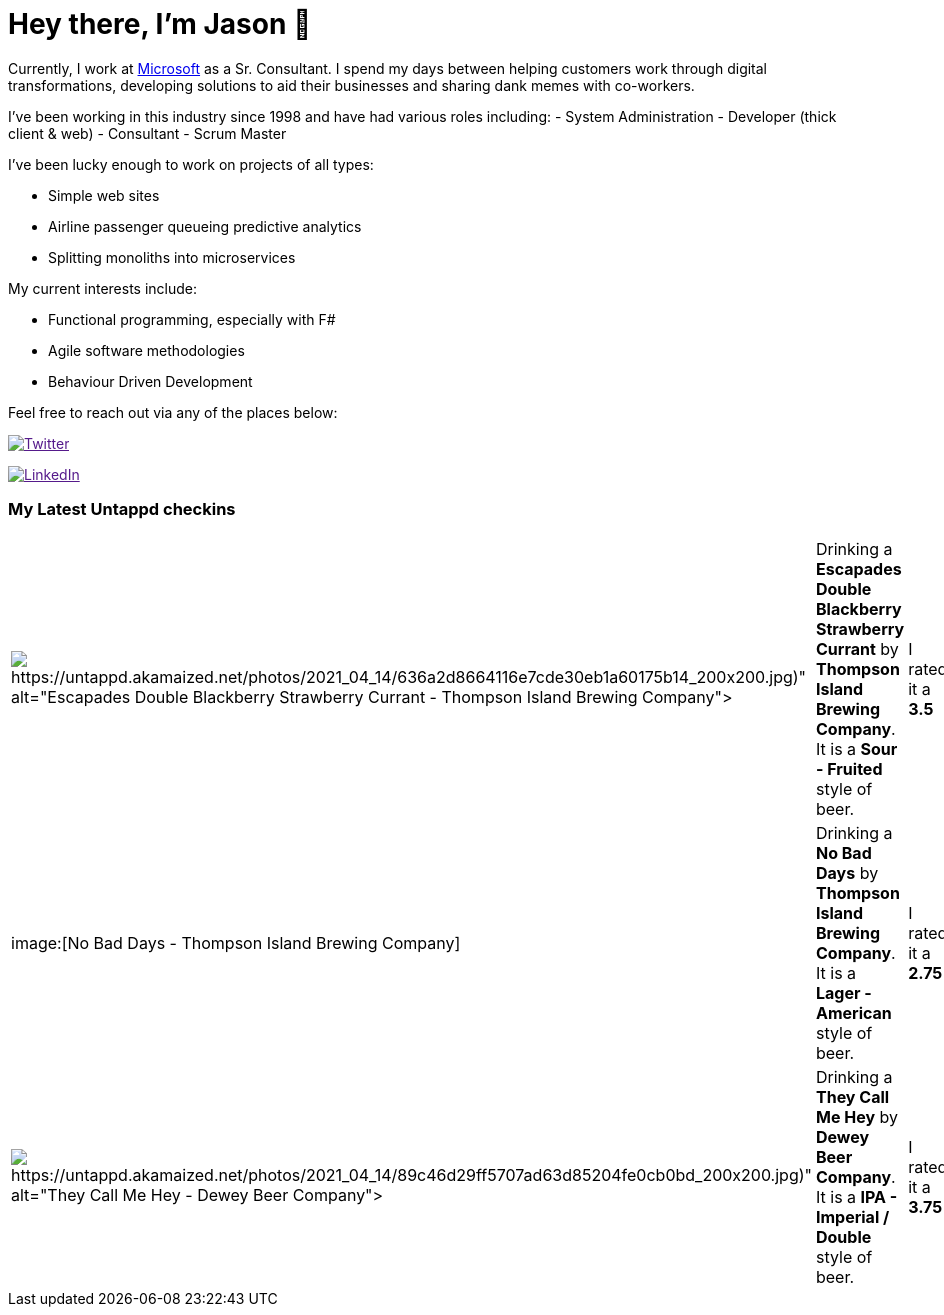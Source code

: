 ﻿# Hey there, I'm Jason 👋

Currently, I work at https://microsoft.com[Microsoft] as a Sr. Consultant. I spend my days between helping customers work through digital transformations, developing solutions to aid their businesses and sharing dank memes with co-workers. 

I've been working in this industry since 1998 and have had various roles including: 
- System Administration
- Developer (thick client & web)
- Consultant
- Scrum Master

I've been lucky enough to work on projects of all types:

- Simple web sites
- Airline passenger queueing predictive analytics
- Splitting monoliths into microservices

My current interests include:

- Functional programming, especially with F#
- Agile software methodologies
- Behaviour Driven Development

Feel free to reach out via any of the places below:

image:https://img.shields.io/twitter/follow/jtucker?style=flat-square&color=blue["Twitter",link="https://twitter.com/jtucker]

image:https://img.shields.io/badge/LinkedIn-Let's%20Connect-blue["LinkedIn",link="https://linkedin.com/in/jatucke]

### My Latest Untappd checkins

|====
// untappd beer
| image:Some(https://untappd.akamaized.net/photos/2021_04_14/636a2d8664116e7cde30eb1a60175b14_200x200.jpg)[Escapades Double Blackberry Strawberry Currant - Thompson Island Brewing Company] | Drinking a *Escapades Double Blackberry Strawberry Currant* by *Thompson Island Brewing Company*. It is a *Sour - Fruited* style of beer. | I rated it a *3.5*
| image:[No Bad Days - Thompson Island Brewing Company] | Drinking a *No Bad Days* by *Thompson Island Brewing Company*. It is a *Lager - American* style of beer. | I rated it a *2.75*
| image:Some(https://untappd.akamaized.net/photos/2021_04_14/89c46d29ff5707ad63d85204fe0cb0bd_200x200.jpg)[They Call Me Hey - Dewey Beer Company] | Drinking a *They Call Me Hey* by *Dewey Beer Company*. It is a *IPA - Imperial / Double* style of beer. | I rated it a *3.75*
// untappd end